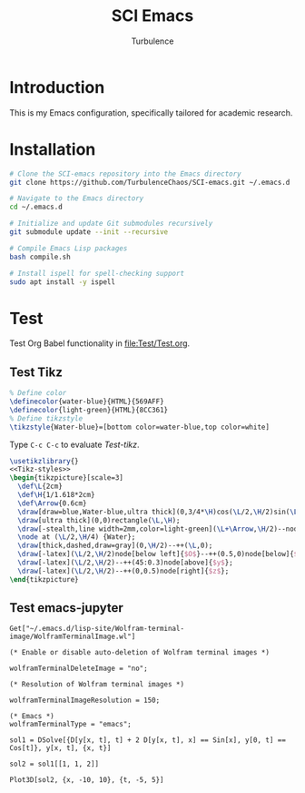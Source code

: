 #+Title: SCI Emacs
#+Author: Turbulence
#+Email: 211110103110@stu.just.edu.cn
#+PROPERTY: HEADER-ARGS+ :eval no

* Introduction
This is my Emacs configuration, specifically tailored for academic research.

* Installation 
#+begin_src bash :noeval
  # Clone the SCI-emacs repository into the Emacs directory
  git clone https://github.com/TurbulenceChaos/SCI-emacs.git ~/.emacs.d
  
  # Navigate to the Emacs directory
  cd ~/.emacs.d

  # Initialize and update Git submodules recursively
  git submodule update --init --recursive

  # Compile Emacs Lisp packages
  bash compile.sh

  # Install ispell for spell-checking support
  sudo apt install -y ispell
#+end_src

* Test
Test Org Babel functionality in [[file:Test/Test.org]].

** Test Tikz
#+name: Tikz-styles
#+begin_src latex :eval no
  % Define color
  \definecolor{water-blue}{HTML}{569AFF}
  \definecolor{light-green}{HTML}{8CC361}
  % Define tikzstyle
  \tikzstyle{Water-blue}=[bottom color=water-blue,top color=white]
#+end_src

Type ~C-c C-c~ to evaluate [[Test-tikz]].

#+name: Test-tikz
#+begin_src latex :file Test-tikz.png
  \usetikzlibrary{}
  <<Tikz-styles>>  
  \begin{tikzpicture}[scale=3]
    \def\L{2cm}
    \def\H{1/1.618*2cm}
    \def\Arrow{0.6cm}
    \draw[draw=blue,Water-blue,ultra thick](0,3/4*\H)cos(\L/2,\H/2)sin(\L,\H/4)--(\L,0)--(0,0)--cycle;
    \draw[ultra thick](0,0)rectangle(\L,\H);
    \draw[-stealth,line width=2mm,color=light-green](\L+\Arrow,\H/2)--node[above=4pt,black]{Excitation}++(-\Arrow,0);
    \node at (\L/2,\H/4) {Water};
    \draw[thick,dashed,draw=gray](0,\H/2)--++(\L,0);
    \draw[-latex](\L/2,\H/2)node[below left]{$O$}--++(0.5,0)node[below]{$x$};
    \draw[-latex](\L/2,\H/2)--++(45:0.3)node[above]{$y$};
    \draw[-latex](\L/2,\H/2)--++(0,0.5)node[right]{$z$};
  \end{tikzpicture}
#+end_src

#+RESULTS: Test-tikz

[[file:Test/Test-tikz.png]]  

** Test emacs-jupyter
#+begin_src wolfram :results silent
  Get["~/.emacs.d/lisp-site/Wolfram-terminal-image/WolframTerminalImage.wl"]

  (* Enable or disable auto-deletion of Wolfram terminal images *)

  wolframTerminalDeleteImage = "no";

  (* Resolution of Wolfram terminal images *)

  wolframTerminalImageResolution = 150;

  (* Emacs *)
  wolframTerminalType = "emacs";
#+end_src

#+begin_src wolfram
  sol1 = DSolve[{D[y[x, t], t] + 2 D[y[x, t], x] == Sin[x], y[0, t] == 
  Cos[t]}, y[x, t], {x, t}]

  sol2 = sol1[[1, 1, 2]]

  Plot3D[sol2, {x, -10, 10}, {t, -5, 5}]
#+end_src

#+RESULTS:
:results:

[[file:Test/tmp/wolfram/wolfram-bb5f9b0d-5916-4ccc-a470-cb0ecf54dd70.png]]

[[file:Test/tmp/wolfram/wolfram-89618318-6704-422e-b329-2b5f1de6e59b.png]]

[[file:Test/tmp/wolfram/wolfram-95a162a2-a1a4-4d56-950b-6e14205d6ca2.png]]

:end:

